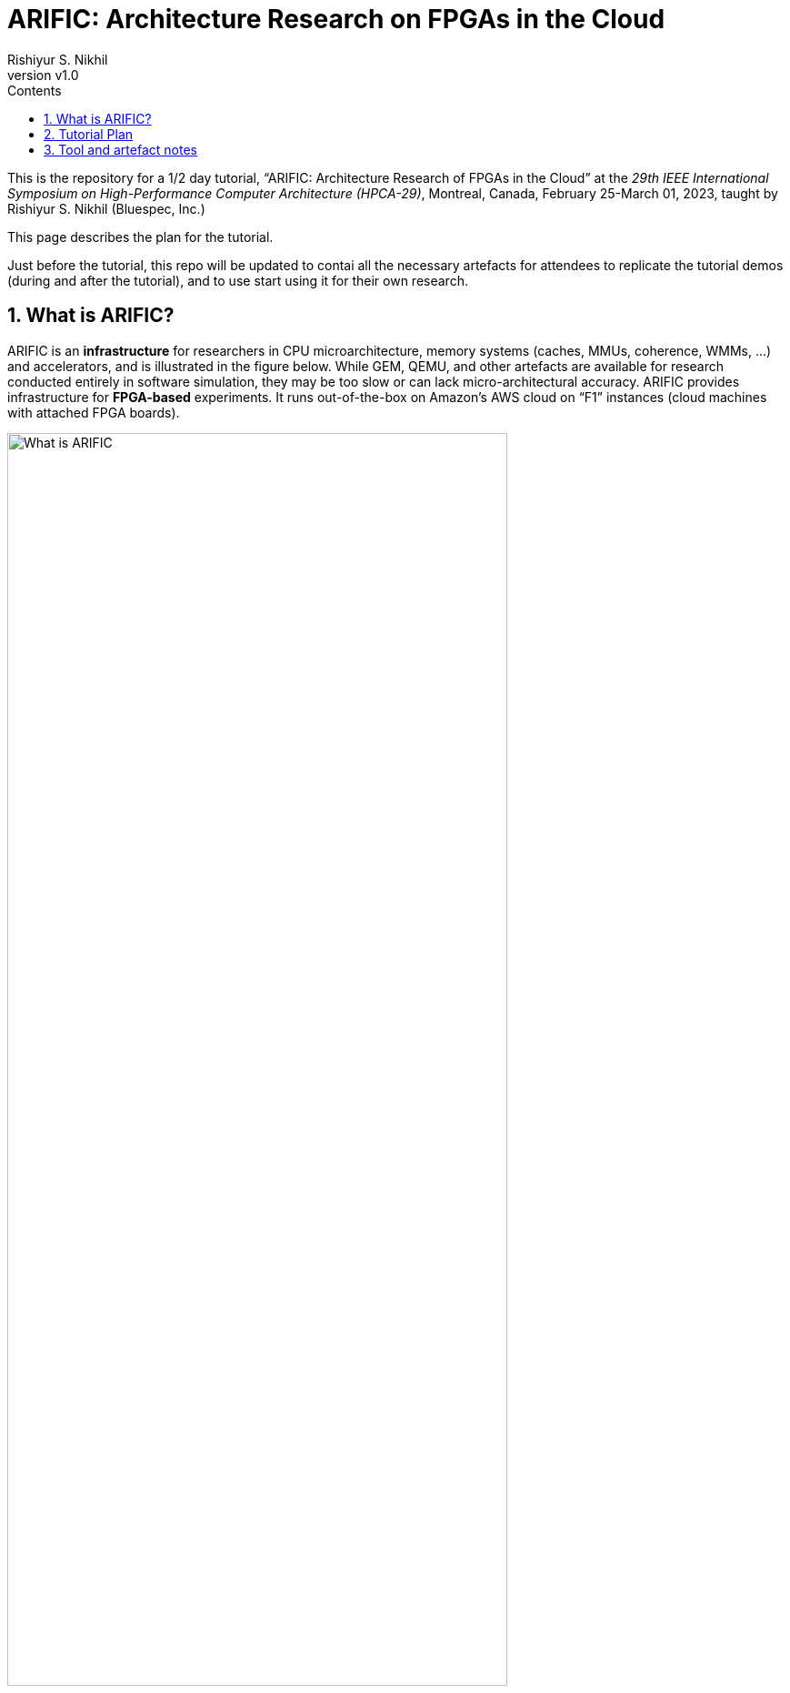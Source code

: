 = ARIFIC: Architecture Research on FPGAs in the Cloud
Rishiyur S. Nikhil
:revnumber: v1.0
:sectnums:
:toc:
:toclevels: 4
:toc: left
:toc-title: Contents
:description: README for git repo for tutorial on ARIFIC at HPCA-29 (Montreal, Canada, Feb/Mar 2023)

:FOO: ARIFIC

// SECTION ================================================================

This is the repository for a 1/2 day tutorial, "`{FOO}: Architecture
Research of FPGAs in the Cloud`" at the _29th IEEE International
Symposium on High-Performance Computer Architecture (HPCA-29)_,
Montreal, Canada, February 25-March 01, 2023, taught by Rishiyur
S. Nikhil (Bluespec, Inc.)

This page describes the plan for the tutorial.

Just before the tutorial, this repo will be updated to contai all the
necessary artefacts for attendees to replicate the tutorial demos
(during and after the tutorial), and to use start using it for their
own research.

// SECTION ================================================================

== What is {FOO}?

{FOO} is an *infrastructure* for researchers in CPU microarchitecture,
memory systems (caches, MMUs, coherence, WMMs, ...)  and accelerators,
and is illustrated in the figure below.  While GEM, QEMU, and other
artefacts are available for research conducted entirely in software
simulation, they may be too slow or can lack micro-architectural
accuracy.  {FOO} provides infrastructure for *FPGA-based* experiments.
It runs out-of-the-box on Amazon's AWS cloud on "`F1`" instances
(cloud machines with attached FPGA boards).

image::Figs/README_fig1.png["What is {FOO}",80%,80%,align="center"]

The infrastructure frees researchers to focus on their architectural
artefacts, and take for granted the following capabilities necessary
to exercise the artefact, debug it and measure it:

* Load and run programs on the FPGA

* Interact with programs on the FPGA using a terminal console

* Compile, run and debug (with standard GDB): ISA Tests and bare-metal
  C and Assembly Language programs

* Boot an embedded Linux kernel, with storage and networking device support

* Compile and run C and Assembly Language programs under embedded Linux, with storage and networking device support

* Dump performance statistics from the FPGA to the host

The architecture researcher can easily substitute their own new or
modified RISC-V CPU core/memory system/accelerator into the {FOO}
infrastructure and use all the above capabilities.  The replacement
artefact can be written with any design flow that can produce
synthesizable Verilog (Verilog, SystemVerilog, Bluespec, Chisel, HLS,
...).

NOTE: {FOO} is a version of a commercial product from Bluespec, Inc.
      It is free for tutorial attendees and for academia/research
      (non-commercial).

// SECTION ================================================================

== Tutorial Plan

The format of the tutorial will be descriptions and live
demonstrations on an Amazon AWS F1 instance of the topics listed
below.  The goal is to enable attendees to replicate all these actions
on their own after the tutorial, using their own Amazon AWS account
and the supplied tutorial materials.

Then, attendees can explore their own architectural ideas by modifying
the open-source CPUs used in the demos, or replacing them entirely
with their own designs.

Topics:

* Basics of using Amazon AWS and Amazon's FPGA Developer AMI (free
  virtual machine pre-loaded with Xilinx FPGA tools and Amazon's
  `aws-fpga` development kit).  We do not assume any prior experience
  with Amazon AWS.

* Description and demo of capabilities provided by the infrastructure:

  ** Running RISC-V ISA tests.

  ** Cross-compiling a C program into a RISC-V ELF file, for bare-metal RISC-V (no OS).

  ** Running a bare-metal RISC-V ELF binary.

  ** GDB-debugging a bare-metal ELF binary.

  ** Booting an embedded Linux kernel, with block-device and network-device support.
     Using `ssh` and `scp` in Linux on the RISC-V.

  ** Cross-compiling a C program into a RISC-V ELF file to run under Linux,
     and running it under Linux.

  ** Running a RISC-V ELF binary under Linux.

  ** Dumping performance data from the FPGA to the host.

  ** Performing all these actions on a local machine with
     Verilator-based simulation.

* Description and demo of hardware-build flow where the architecture
    researcher plugs in their own modified or new RISC-V core, memory
    subystem, and/or accelerator:

  ** RTL interfaces for the plug-in.

  ** Range of capabilities/options for the plug-in: from
     microcontrollers to Linux-capable server-class CPUs; RISC-V Debug
     Modules; RISC-V Interrupt Controllers; RISC-V Timers and
     Software-Interrupt support, accelerators.

  ** Example plug-ins used in the demos, based on open-source RISC-V CPU cores.

  ** FPGA-build flow.  We do not assume any prior experience with
     Xilinx Vivado tools nor Amazon `aws-fpga` tools.

  ** Verilator simulation flow.

Descriptions and demos will be based on open-source RISC-V cores:
Rocket from Berkeley/SiFive/Chips Alliance and Flute from Bluespec,
Inc.  More cores may be available at tutorial time: Boom, Piccolo,
CVA6, ...

// SECTION ================================================================

== Tool and artefact notes

* {FOO} is a variant of a commercial product from Bluespec, Inc.  It
  is free for tutorial attendees and free for academia/research
  (non-commercial).

* The supplied tutorial materials are expected to include pre-built
    versions of:
    ** RISC-V Gnu toolchain (`gcc`, `gdb`, etc.) for cross-compiling and debugging
    ** OpenOCD for GDB debugging

* Amazon AWS is a commercial service from Amazon; you will need to set up an AWS account.

* The hardware synthesis flow that we describe is based on Amazon's
  "`FPGA Developer AMI`" (free AWS instance/virtual machine pre-loaded
  with free Xilinx Vivado license and tool).  You can alternatively
  perform this synthesis on your own local machine if you have a
  Vivado license and installation.

* All other artefacts are free and open-source.
